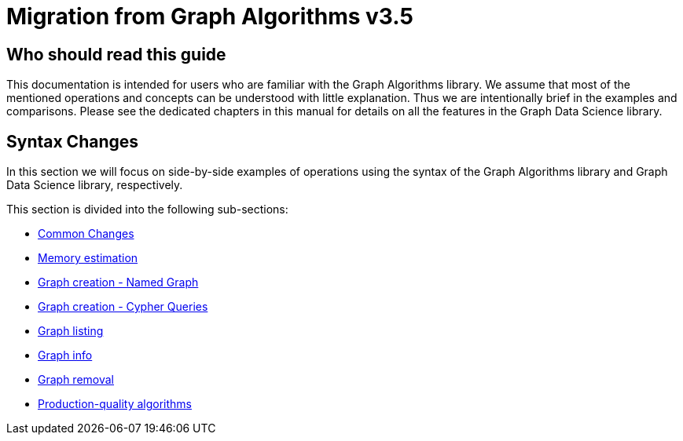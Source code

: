 [appendix]
[[appendix-b]]
= Migration from Graph Algorithms v3.5
:description: If you have previously used Graph Algorithm v3.5, you can find the information you will need to migrate to using the Graph Data Science library in this section. 

== Who should read this guide

This documentation is intended for users who are familiar with the Graph Algorithms library.
We assume that most of the mentioned operations and concepts can be understood with little explanation.
Thus we are intentionally brief in the examples and comparisons.
Please see the dedicated chapters in this manual for details on all the features in the Graph Data Science library.

== Syntax Changes

In this section we will focus on side-by-side examples of operations using the syntax of the Graph Algorithms library and Graph Data Science library, respectively.

This section is divided into the following sub-sections:

* xref::appendix-b/migration-algos-common.adoc[Common Changes]
* xref::appendix-b/migration-memory-estimation.adoc[Memory estimation]
* xref::appendix-b/migration-named-graph.adoc[Graph creation - Named Graph]
* xref::appendix-b/migration-cypher-projection.adoc[Graph creation - Cypher Queries]
* xref::appendix-b/migration-graph-list.adoc[Graph listing]
* xref::appendix-b/migration-graph-info.adoc[Graph info]
* xref::appendix-b/migration-graph-remove.adoc[Graph removal]
* xref::appendix-b/migration-product-algos.adoc[Production-quality algorithms]



